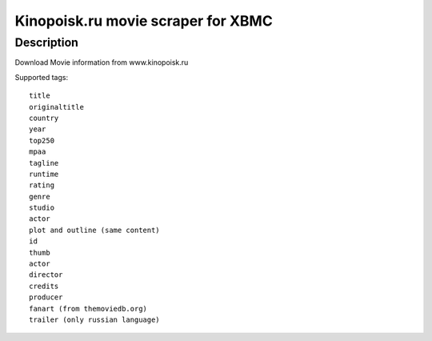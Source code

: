 Kinopoisk.ru movie scraper for XBMC
===================================

Description
-----------

Download Movie information from www.kinopoisk.ru

Supported tags::

  title
  originaltitle
  country
  year
  top250
  mpaa
  tagline
  runtime
  rating
  genre
  studio
  actor
  plot and outline (same content)
  id
  thumb
  actor
  director
  credits
  producer
  fanart (from themoviedb.org)
  trailer (only russian language)
